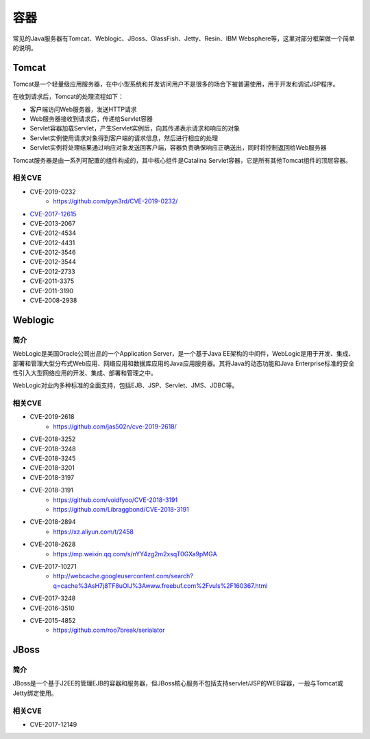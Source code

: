容器
========================================

常见的Java服务器有Tomcat、Weblogic、JBoss、GlassFish、Jetty、Resin、IBM Websphere等，这里对部分框架做一个简单的说明。

Tomcat
----------------------------------------
Tomcat是一个轻量级应用服务器，在中小型系统和并发访问用户不是很多的场合下被普遍使用，用于开发和调试JSP程序。

在收到请求后，Tomcat的处理流程如下：

- 客户端访问Web服务器，发送HTTP请求
- Web服务器接收到请求后，传递给Servlet容器
- Servlet容器加载Servlet，产生Servlet实例后，向其传递表示请求和响应的对象
- Servlet实例使用请求对象得到客户端的请求信息，然后进行相应的处理
- Servlet实例将处理结果通过响应对象发送回客户端，容器负责确保响应正确送出，同时将控制返回给Web服务器

Tomcat服务器是由一系列可配置的组件构成的，其中核心组件是Catalina Servlet容器，它是所有其他Tomcat组件的顶层容器。

相关CVE
~~~~~~~~~~~~~~~~~~~~~~~~~~~~~~~~~~~~~~~~
- CVE-2019-0232
    - https://github.com/pyn3rd/CVE-2019-0232/
- `CVE-2017-12615 <https://mp.weixin.qq.com/s?__biz=MzI1NDg4MTIxMw==&mid=2247483659&idx=1&sn=c23b3a3b3b43d70999bdbe644e79f7e5>`_
- CVE-2013-2067
- CVE-2012-4534
- CVE-2012-4431
- CVE-2012-3546
- CVE-2012-3544
- CVE-2012-2733
- CVE-2011-3375
- CVE-2011-3190
- CVE-2008-2938

Weblogic
----------------------------------------

简介
~~~~~~~~~~~~~~~~~~~~~~~~~~~~~~~~~~~~~~~~
WebLogic是美国Oracle公司出品的一个Application Server，是一个基于Java EE架构的中间件，WebLogic是用于开发、集成、部署和管理大型分布式Web应用、网络应用和数据库应用的Java应用服务器。其将Java的动态功能和Java Enterprise标准的安全性引入大型网络应用的开发、集成、部署和管理之中。

WebLogic对业内多种标准的全面支持，包括EJB、JSP、Servlet、JMS、JDBC等。

相关CVE
~~~~~~~~~~~~~~~~~~~~~~~~~~~~~~~~~~~~~~~~
- CVE-2019-2618
    - https://github.com/jas502n/cve-2019-2618/
- CVE-2018-3252
- CVE-2018-3248
- CVE-2018-3245
- CVE-2018-3201
- CVE-2018-3197
- CVE-2018-3191
    - https://github.com/voidfyoo/CVE-2018-3191
    - https://github.com/Libraggbond/CVE-2018-3191
- CVE-2018-2894
    - https://xz.aliyun.com/t/2458
- CVE-2018-2628
    - https://mp.weixin.qq.com/s/nYY4zg2m2xsqT0GXa9pMGA
- CVE-2017-10271
    - http://webcache.googleusercontent.com/search?q=cache%3AsH7j8TF8uOIJ%3Awww.freebuf.com%2Fvuls%2F160367.html
- CVE-2017-3248
- CVE-2016-3510
- CVE-2015-4852
    - https://github.com/roo7break/serialator

JBoss
----------------------------------------

简介
~~~~~~~~~~~~~~~~~~~~~~~~~~~~~~~~~~~~~~~~
JBoss是一个基于J2EE的管理EJB的容器和服务器，但JBoss核心服务不包括支持servlet/JSP的WEB容器，一般与Tomcat或Jetty绑定使用。

相关CVE
~~~~~~~~~~~~~~~~~~~~~~~~~~~~~~~~~~~~~~~~
- CVE-2017-12149

